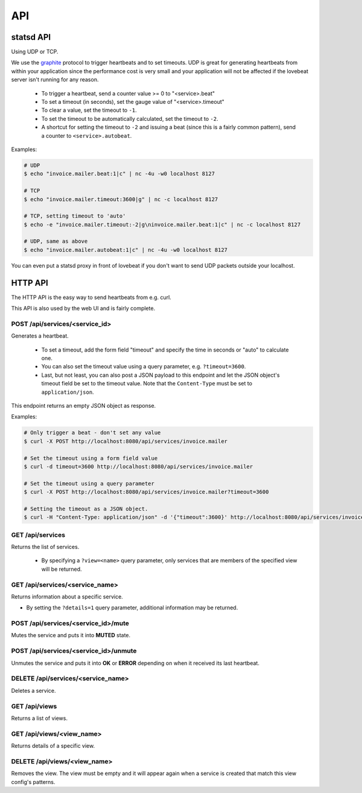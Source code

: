 API
===

statsd API
----------

Using UDP or TCP.

We use the graphite_ protocol to trigger heartbeats and to set timeouts.
UDP is great for generating heartbeats from within your application
since the performance cost is very small and your application will not be affected
if the lovebeat server isn't running for any reason.

  * To trigger a heartbeat, send a counter value >= 0 to "<service>.beat"
  * To set a timeout (in seconds), set the gauge value of "<service>.timeout"
  * To clear a value, set the timeout to ``-1``.
  * To set the timeout to be automatically calculated, set the timeout to ``-2``.
  * A shortcut for setting the timeout to ``-2`` and issuing a beat (since this is a
    fairly common pattern), send a counter to ``<service>.autobeat``.

Examples:

.. code-block:: bash

    # UDP
    $ echo "invoice.mailer.beat:1|c" | nc -4u -w0 localhost 8127

    # TCP
    $ echo "invoice.mailer.timeout:3600|g" | nc -c localhost 8127

    # TCP, setting timeout to 'auto'
    $ echo -e "invoice.mailer.timeout:-2|g\ninvoice.mailer.beat:1|c" | nc -c localhost 8127

    # UDP, same as above
    $ echo "invoice.mailer.autobeat:1|c" | nc -4u -w0 localhost 8127

You can even put a statsd proxy in front of lovebeat if you don't want to send
UDP packets outside your localhost.

HTTP API
--------

The HTTP API is the easy way to send heartbeats from e.g. curl.

This API is also used by the web UI and is fairly complete.

POST /api/services/<service_id>
~~~~~~~~~~~~~~~~~~~~~~~~~~~~~~~

Generates a heartbeat.

  * To set a timeout, add the form field "timeout" and specify the
    time in seconds or "auto" to calculate one.
  * You can also set the timeout value using a query parameter, e.g.
    ``?timeout=3600``.
  * Last, but not least, you can also post a JSON payload to this endpoint
    and let the JSON object's timeout field be set to the timeout value. Note
    that the ``Content-Type`` must be set to ``application/json``.

This endpoint returns an empty JSON object as response.

Examples:

.. code-block:: bash

    # Only trigger a beat - don't set any value
    $ curl -X POST http://localhost:8080/api/services/invoice.mailer

    # Set the timeout using a form field value
    $ curl -d timeout=3600 http://localhost:8080/api/services/invoice.mailer

    # Set the timeout using a query parameter
    $ curl -X POST http://localhost:8080/api/services/invoice.mailer?timeout=3600

    # Setting the timeout as a JSON object.
    $ curl -H "Content-Type: application/json" -d '{"timeout":3600}' http://localhost:8080/api/services/invoice.mailer

GET /api/services
~~~~~~~~~~~~~~~~~

Returns the list of services.

  * By specifying a ``?view=<name>`` query parameter, only services that are
    members of the specified view will be returned.

GET /api/services/<service_name>
~~~~~~~~~~~~~~~~~~~~~~~~~~~~~~~~

Returns information about a specific service.

* By setting the ``?details=1`` query parameter, additional information may
  be returned.

POST /api/services/<service_id>/mute
~~~~~~~~~~~~~~~~~~~~~~~~~~~~~~~~~~~~

Mutes the service and puts it into **MUTED** state.

POST /api/services/<service_id>/unmute
~~~~~~~~~~~~~~~~~~~~~~~~~~~~~~~~~~~~

Unmutes the service and puts it into **OK** or **ERROR** depending on when it
received its last heartbeat.

DELETE /api/services/<service_name>
~~~~~~~~~~~~~~~~~~~~~~~~~~~~~~~~~~~

Deletes a service.

GET /api/views
~~~~~~~~~~~~~~

Returns a list of views.

GET /api/views/<view_name>
~~~~~~~~~~~~~~~~~~~~~~~~~~

Returns details of a specific view.

DELETE /api/views/<view_name>
~~~~~~~~~~~~~~~~~~~~~~~~~~

Removes the view. The view must be empty and it will appear again when a
service is created that match this view config's patterns.

.. _graphite: http://graphite.wikidot.com/
